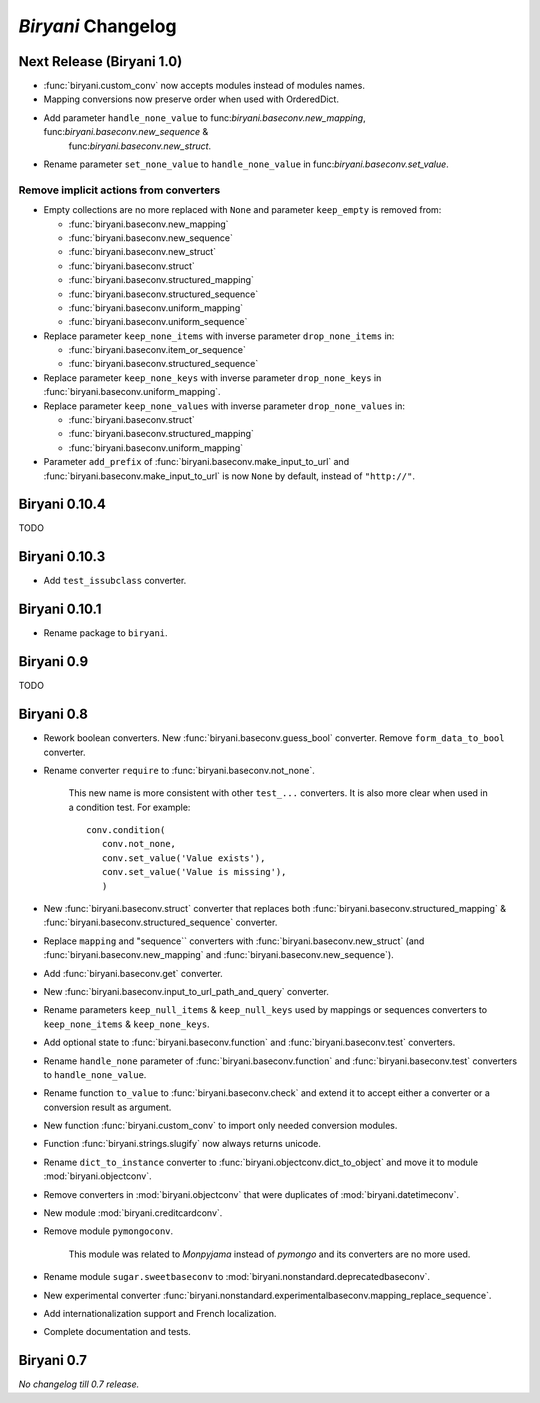 *******************
*Biryani* Changelog
*******************


Next Release (Biryani 1.0)
===========================

* :func:`biryani.custom_conv` now accepts modules instead of modules names.

* Mapping conversions now preserve order when used with OrderedDict.

* Add parameter ``handle_none_value`` to func:`biryani.baseconv.new_mapping`, func:`biryani.baseconv.new_sequence` &
   func:`biryani.baseconv.new_struct`.

* Rename parameter ``set_none_value`` to ``handle_none_value`` in func:`biryani.baseconv.set_value`.


Remove implicit actions from converters
---------------------------------------

* Empty collections are no more replaced with ``None`` and parameter ``keep_empty`` is removed from:

  * :func:`biryani.baseconv.new_mapping`

  * :func:`biryani.baseconv.new_sequence`

  * :func:`biryani.baseconv.new_struct`

  * :func:`biryani.baseconv.struct`

  * :func:`biryani.baseconv.structured_mapping`

  * :func:`biryani.baseconv.structured_sequence`

  * :func:`biryani.baseconv.uniform_mapping`

  * :func:`biryani.baseconv.uniform_sequence`

* Replace parameter ``keep_none_items`` with inverse parameter ``drop_none_items`` in:

  * :func:`biryani.baseconv.item_or_sequence`

  * :func:`biryani.baseconv.structured_sequence`

* Replace parameter ``keep_none_keys`` with inverse parameter ``drop_none_keys`` in
  :func:`biryani.baseconv.uniform_mapping`.

* Replace parameter ``keep_none_values`` with inverse parameter ``drop_none_values`` in:

  * :func:`biryani.baseconv.struct`

  * :func:`biryani.baseconv.structured_mapping`

  * :func:`biryani.baseconv.uniform_mapping`

* Parameter ``add_prefix`` of :func:`biryani.baseconv.make_input_to_url` and :func:`biryani.baseconv.make_input_to_url`
  is now ``None`` by default, instead of ``"http://"``.


Biryani 0.10.4
==============

TODO


Biryani 0.10.3
==============

* Add ``test_issubclass`` converter.


Biryani 0.10.1
==============

* Rename package to ``biryani``.


Biryani 0.9
===========

TODO


Biryani 0.8
===========

* Rework boolean converters. New :func:`biryani.baseconv.guess_bool` converter. Remove ``form_data_to_bool`` converter.

* Rename converter ``require`` to :func:`biryani.baseconv.not_none`.

    This new name is more consistent with other ``test_...`` converters.
    It is also more clear when used in a condition test. For example::

        conv.condition(
           conv.not_none,
           conv.set_value('Value exists'),
           conv.set_value('Value is missing'),
           )

* New :func:`biryani.baseconv.struct` converter that replaces both :func:`biryani.baseconv.structured_mapping` & :func:`biryani.baseconv.structured_sequence` converter.

* Replace ``mapping`` and "sequence`` converters with :func:`biryani.baseconv.new_struct` (and :func:`biryani.baseconv.new_mapping` and :func:`biryani.baseconv.new_sequence`).

* Add :func:`biryani.baseconv.get` converter.

* New :func:`biryani.baseconv.input_to_url_path_and_query` converter.

* Rename parameters ``keep_null_items`` & ``keep_null_keys`` used by mappings or sequences converters to ``keep_none_items`` & ``keep_none_keys``.

* Add optional state to :func:`biryani.baseconv.function` and :func:`biryani.baseconv.test` converters.

* Rename ``handle_none`` parameter of  :func:`biryani.baseconv.function` and :func:`biryani.baseconv.test` converters to ``handle_none_value``.

* Rename function ``to_value`` to :func:`biryani.baseconv.check` and extend it to accept either a converter or a conversion result as argument.

* New function :func:`biryani.custom_conv` to import only needed conversion modules.

* Function :func:`biryani.strings.slugify` now always returns unicode.

* Rename ``dict_to_instance`` converter to :func:`biryani.objectconv.dict_to_object` and move it to module :mod:`biryani.objectconv`.

* Remove converters in :mod:`biryani.objectconv` that were duplicates of :mod:`biryani.datetimeconv`.

* New module :mod:`biryani.creditcardconv`.

* Remove module ``pymongoconv``.

    This module was related to *Monpyjama* instead of *pymongo* and its converters are no more used.

* Rename module ``sugar.sweetbaseconv`` to :mod:`biryani.nonstandard.deprecatedbaseconv`.

* New experimental converter :func:`biryani.nonstandard.experimentalbaseconv.mapping_replace_sequence`.

* Add internationalization support and French localization.

* Complete documentation and tests.


Biryani 0.7
===========

*No changelog till 0.7 release.*
